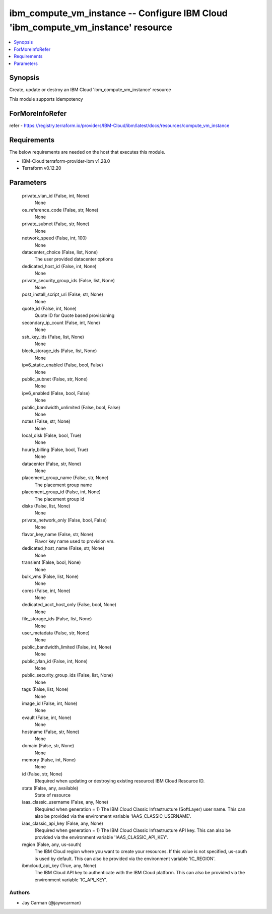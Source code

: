 
ibm_compute_vm_instance -- Configure IBM Cloud 'ibm_compute_vm_instance' resource
=================================================================================

.. contents::
   :local:
   :depth: 1


Synopsis
--------

Create, update or destroy an IBM Cloud 'ibm_compute_vm_instance' resource

This module supports idempotency


ForMoreInfoRefer
----------------
refer - https://registry.terraform.io/providers/IBM-Cloud/ibm/latest/docs/resources/compute_vm_instance

Requirements
------------
The below requirements are needed on the host that executes this module.

- IBM-Cloud terraform-provider-ibm v1.28.0
- Terraform v0.12.20



Parameters
----------

  private_vlan_id (False, int, None)
    None


  os_reference_code (False, str, None)
    None


  private_subnet (False, str, None)
    None


  network_speed (False, int, 100)
    None


  datacenter_choice (False, list, None)
    The user provided datacenter options


  dedicated_host_id (False, int, None)
    None


  private_security_group_ids (False, list, None)
    None


  post_install_script_uri (False, str, None)
    None


  quote_id (False, int, None)
    Quote ID for Quote based provisioning


  secondary_ip_count (False, int, None)
    None


  ssh_key_ids (False, list, None)
    None


  block_storage_ids (False, list, None)
    None


  ipv6_static_enabled (False, bool, False)
    None


  public_subnet (False, str, None)
    None


  ipv6_enabled (False, bool, False)
    None


  public_bandwidth_unlimited (False, bool, False)
    None


  notes (False, str, None)
    None


  local_disk (False, bool, True)
    None


  hourly_billing (False, bool, True)
    None


  datacenter (False, str, None)
    None


  placement_group_name (False, str, None)
    The placement group name


  placement_group_id (False, int, None)
    The placement group id


  disks (False, list, None)
    None


  private_network_only (False, bool, False)
    None


  flavor_key_name (False, str, None)
    Flavor key name used to provision vm.


  dedicated_host_name (False, str, None)
    None


  transient (False, bool, None)
    None


  bulk_vms (False, list, None)
    None


  cores (False, int, None)
    None


  dedicated_acct_host_only (False, bool, None)
    None


  file_storage_ids (False, list, None)
    None


  user_metadata (False, str, None)
    None


  public_bandwidth_limited (False, int, None)
    None


  public_vlan_id (False, int, None)
    None


  public_security_group_ids (False, list, None)
    None


  tags (False, list, None)
    None


  image_id (False, int, None)
    None


  evault (False, int, None)
    None


  hostname (False, str, None)
    None


  domain (False, str, None)
    None


  memory (False, int, None)
    None


  id (False, str, None)
    (Required when updating or destroying existing resource) IBM Cloud Resource ID.


  state (False, any, available)
    State of resource


  iaas_classic_username (False, any, None)
    (Required when generation = 1) The IBM Cloud Classic Infrastructure (SoftLayer) user name. This can also be provided via the environment variable 'IAAS_CLASSIC_USERNAME'.


  iaas_classic_api_key (False, any, None)
    (Required when generation = 1) The IBM Cloud Classic Infrastructure API key. This can also be provided via the environment variable 'IAAS_CLASSIC_API_KEY'.


  region (False, any, us-south)
    The IBM Cloud region where you want to create your resources. If this value is not specified, us-south is used by default. This can also be provided via the environment variable 'IC_REGION'.


  ibmcloud_api_key (True, any, None)
    The IBM Cloud API key to authenticate with the IBM Cloud platform. This can also be provided via the environment variable 'IC_API_KEY'.













Authors
~~~~~~~

- Jay Carman (@jaywcarman)

